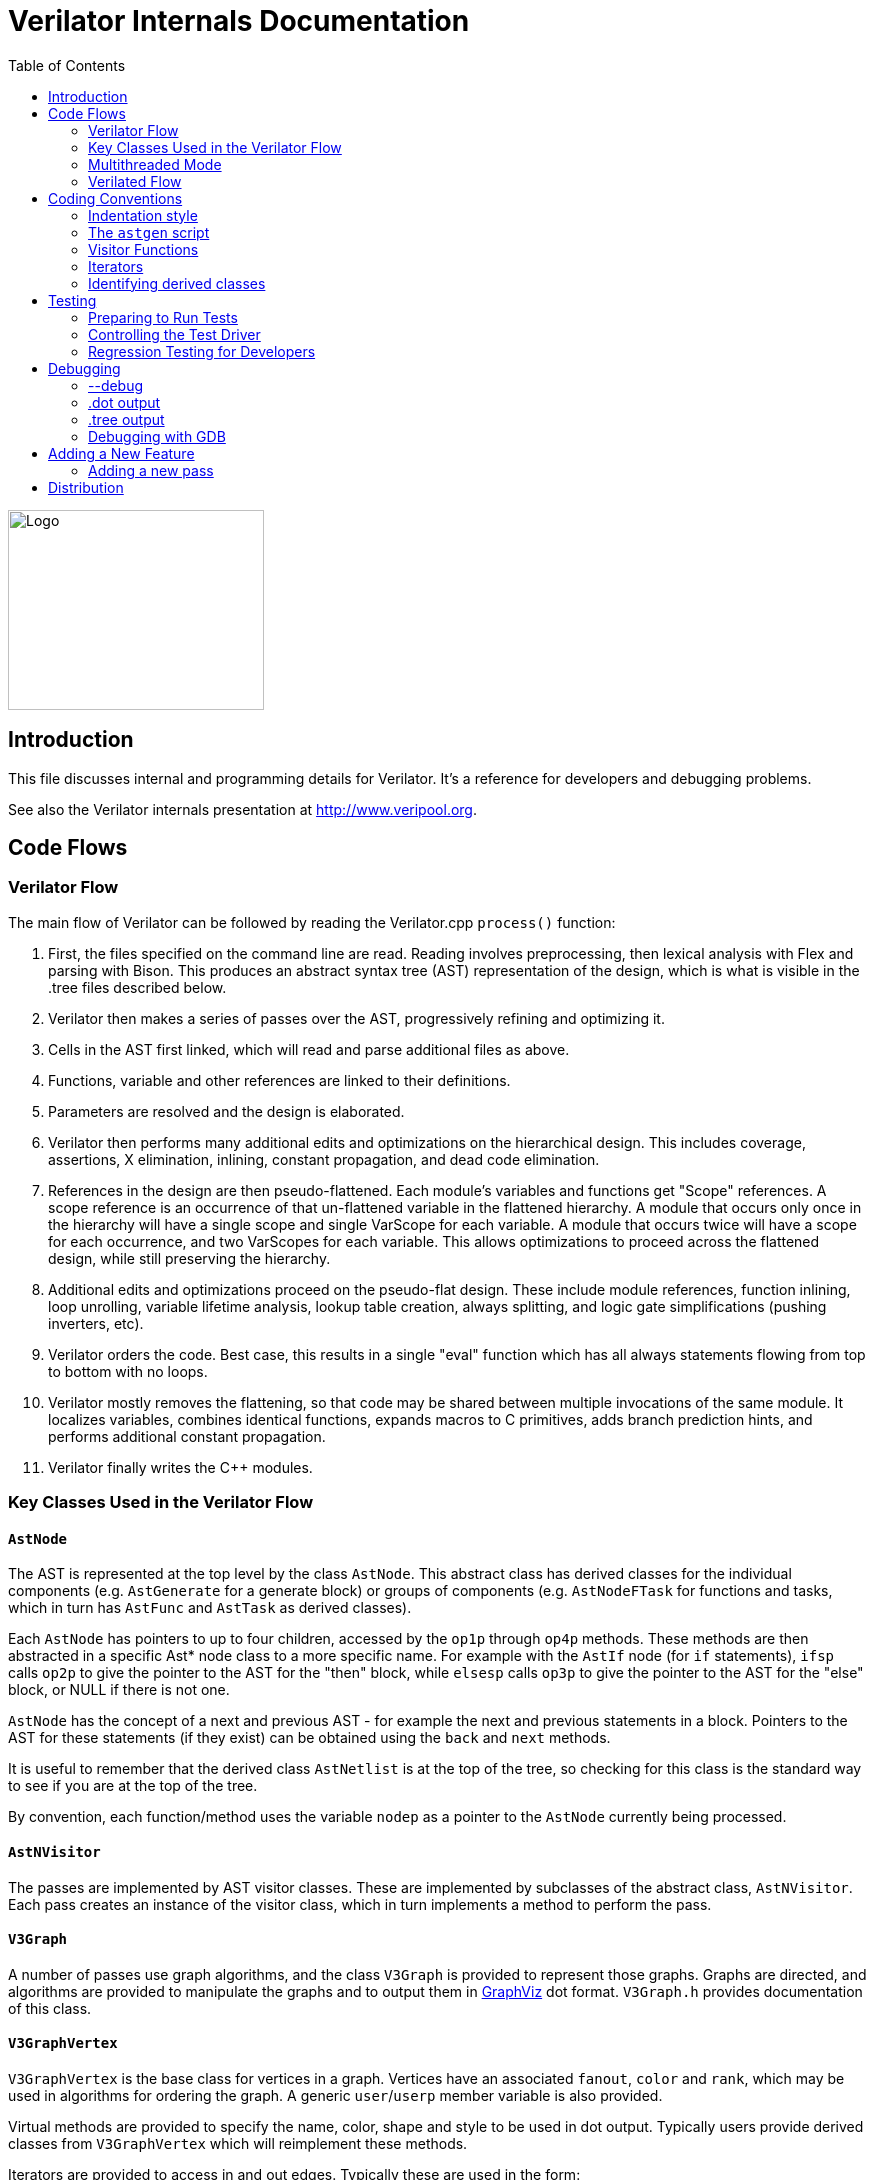 = Verilator Internals Documentation
:toc: right

// Github doesn't render unless absolute URL
image::https://www.veripool.org/img/verilator_256_200_min.png[Logo,256,200,role="right"]

== Introduction

This file discusses internal and programming details for Verilator.  It's a
reference for developers and debugging problems.

See also the Verilator internals presentation at http://www.veripool.org.

== Code Flows

=== Verilator Flow

The main flow of Verilator can be followed by reading the Verilator.cpp
`process()` function:

. First, the files specified on the command line are read.  Reading
involves preprocessing, then lexical analysis with Flex and parsing with
Bison.  This produces an abstract syntax tree (AST) representation of the
design, which is what is visible in the .tree files described below.

. Verilator then makes a series of passes over the AST, progressively
refining and optimizing it.

. Cells in the AST first linked, which will read and parse additional files
as above.

. Functions, variable and other references are linked to their definitions.

. Parameters are resolved and the design is elaborated.

. Verilator then performs many additional edits and optimizations on the
hierarchical design.  This includes coverage, assertions, X elimination,
inlining, constant propagation, and dead code elimination.

. References in the design are then pseudo-flattened.  Each module's
variables and functions get "Scope" references.  A scope reference is an
occurrence of that un-flattened variable in the flattened hierarchy.  A
module that occurs only once in the hierarchy will have a single scope and
single VarScope for each variable.  A module that occurs twice will have a
scope for each occurrence, and two VarScopes for each variable.  This
allows optimizations to proceed across the flattened design, while still
preserving the hierarchy.

. Additional edits and optimizations proceed on the pseudo-flat design.
These include module references, function inlining, loop unrolling,
variable lifetime analysis, lookup table creation, always splitting, and
logic gate simplifications (pushing inverters, etc).

. Verilator orders the code.  Best case, this results in a single "eval"
function which has all always statements flowing from top to bottom with no
loops.

. Verilator mostly removes the flattening, so that code may be shared
between multiple invocations of the same module.  It localizes variables,
combines identical functions, expands macros to C primitives, adds branch
prediction hints, and performs additional constant propagation.

. Verilator finally writes the C++ modules.

=== Key Classes Used in the Verilator Flow

==== `AstNode`

The AST is represented at the top level by the class `AstNode`. This
abstract class has derived classes for the individual components
(e.g. `AstGenerate` for a generate block) or groups of components
(e.g. `AstNodeFTask` for functions and tasks, which in turn has `AstFunc`
and `AstTask` as derived classes).

Each `AstNode` has pointers to up to four children, accessed by the `op1p`
through `op4p` methods.  These methods are then abstracted in a specific
Ast* node class to a more specific name.  For example with the `AstIf` node
(for `if` statements), `ifsp` calls `op2p` to give the pointer to the AST
for the "then" block, while `elsesp` calls `op3p` to give the pointer to
the AST for the "else" block, or NULL if there is not one.

`AstNode` has the concept of a next and previous AST - for example the next
and previous statements in a block. Pointers to the AST for these
statements (if they exist) can be obtained using the `back` and `next`
methods.

It is useful to remember that the derived class `AstNetlist` is at the top
of the tree, so checking for this class is the standard way to see if you
are at the top of the tree.

By convention, each function/method uses the variable `nodep` as a pointer
to the `AstNode` currently being processed.

==== `AstNVisitor`

The passes are implemented by AST visitor classes.  These are implemented
by subclasses of the abstract class, `AstNVisitor`. Each pass creates an
instance of the visitor class, which in turn implements a method to perform
the pass.

==== `V3Graph`

A number of passes use graph algorithms, and the class `V3Graph` is
provided to represent those graphs. Graphs are directed, and algorithms are
provided to manipulate the graphs and to output them in
http://www.graphviz.org/[GraphViz] dot format. `V3Graph.h` provides
documentation of this class.

==== `V3GraphVertex`

`V3GraphVertex` is the base class for vertices in a graph. Vertices have
an associated `fanout`, `color` and `rank`, which may be used in algorithms
for ordering the graph. A generic `user`/`userp` member variable is also
provided.

Virtual methods are provided to specify the name, color, shape and style to
be used in dot output. Typically users provide derived classes from
`V3GraphVertex` which will reimplement these methods.

Iterators are provided to access in and out edges. Typically these are used
in the form:

   for (V3GraphEdge *edgep = vertexp->inBeginp();
      edgep;
      edgep = edgep->inNextp()) {

==== `V3GraphEdge`

`V3GraphEdge` is the base class for directed edges between pairs of
vertices. Edges have an associated `weight` and may also be made
`cutable`. A generic `user`/`userp` member variable is also provided.

Accessors, `fromp` and `top` return the "from" and "to" vertices
respectively.

Virtual methods are provided to specify the label, color and style to be
used in dot output. Typically users provided derived classes from
`V3GraphEdge` which will reimplement these methods.

==== `V3GraphAlg`

This is the base class for graph algorithms. It implements a `bool` method,
`followEdge` which algorithms can use to decide whether an edge is
followed. This method returns true if the graph edge has weight greater
than one and a user function, `edgeFuncp` (supplied in the constructor)
returns `true`.

A number of predefined derived algorithm classes and access methods are
provided and documented in `V3GraphAlg.cpp`.

=== Multithreaded Mode

In `--threads` mode, the frontend of the Verilator pipeline is the same as
serial mode, up until V3Order.

`V3Order` builds a fine-grained, statement-level dependency graph that
governs the ordering of code within a single `eval()` call. In serial mode,
that dependency graph is used to order all statements into a total serial
order.  In parallel mode, the same dependency graph is the starting point
for a partitioner (`V3Partition`).

The partitioner's goal is to coarsen the fine-grained graph into a coarser
graph, while maintaining as much available parallelism as possible. Often
the partitioner can transform an input graph with millions of nodes into a
coarsened execution graph with a few dozen nodes, while maintaining enough
parallelism to take advantage of a modern multicore CPU. Runtime
synchronization cost is not prohibitive with so few nodes.

==== Partitioning

Our partitioner is similar to the one Vivek Sarkar described in his 1989
paper _Partitioning and Scheduling Parallel Programs for Multiprocessors_.

Let's define some terms:

==== Par Factor

The available parallelism or "par-factor" of a DAG is the total cost to
execute all nodes, divided by the cost to execute the longest critical path
through the graph. This is the speedup you would get from running the graph
in parallel, if given infinite CPU cores available and communication and
synchronization are zero.

==== Macro Task

When the partitioner coarsens the graph, it combines nodes together. Each
fine-grained node represents an atomic "task"; combined nodes in the
coarsened graph are "macro-tasks". This term comes from Sarkar. Each
macro-task executes from start to end on one processor, without any
synchronization to any other macro-task during its
execution. (Synchronization only happens before the macro-task begins or
after it ends.)

==== Edge Contraction

Verilator's partitioner, like Sarkar's, primarily relies on "edge
contraction" to coarsen the graph. It starts with one macro-task per atomic
task and iteratively combines pairs of edge-connected macro-tasks.

==== Local Critical Path

Each node in the graph has a "local" critical path. That's the critical
path from the start of the graph to the start of the node, plus the node's
cost, plus the critical path from the end of the node to the end of the
graph.

Sarkar calls out an important trade-off: coarsening the graph reduces
runtime synchronization overhead among the macro-tasks, but it tends to
increase the critical path through the graph and thus reduces par-factor.

Sarkar's partitioner, and ours, chooses pairs of macro-tasks to merge such
that the growth in critical path is minimized. Each candidate merge would
result in a new node, which would have some local critical path. We choose
the candidate that would produce the shortest local critical path. Repeat
until par-factor falls to a target threshold. It's a greedy algorithm, and
it's not guaranteed to produce the best partition (which Sarkar proves is
NP-hard).

==== Estimating Logic Costs

To compute the cost of any given path through the graph, Verilator
estimates an execution cost for each task. Each macro-task has an execution
cost which is simply the sum of its tasks' costs. We assume that
communication overhead and synchronization overhead are zero, so the cost
of any given path through the graph is simply the sum of macro-task
execution costs. Sarkar does almost the same thing, except that he has
nonzero estimates for synchronization costs.

Verilator's cost estimates are assigned by `InstrCountCostVisitor`.  This
class is perhaps the most fragile piece of the multithread implementation.
It's easy to have a bug where you count something cheap (eg. accessing one
element of a huge array) as if it were expensive (eg. by counting it as if
it were an access to the entire array.) Even without such gross bugs, the
estimates this produce are only loosely predictive of actual runtime cost.
Multithread performance would be better with better runtime costs
estimates.  This is an area to improve.

==== Scheduling Macro-Tasks at Runtime

After coarsening the graph, we must schedule the macro-tasks for runtime.
Sarkar describes two options: you can dynamically schedule tasks at
runtime, with a runtime graph follower. Sarkar calls this the
"macro-dataflow model."  Verilator does not support this; early experiments
with this approach had poor performance.

The other option is to statically assign macro-tasks to threads, with each
thread running its macro-tasks in a static order. Sarkar describes this in
Chapter 5. Verilator takes this static approach. The only dynamic aspect is
that each macro task may block before starting, to wait until its
prerequisites on other threads have finished.

The synchronization cost is cheap if the prereqs are done. If they're not,
fragmentation (idle CPU cores waiting) is possible. This is the major
source of overhead in this approach. The `--prof-threads` switch and the
`verilator_gantt` script can visualize the time lost to such fragmentation.

==== Locating Variables for Best Spatial Locality

After scheduling all code, we attempt to locate variables in memory such
that variables accessed by a single macro-task are close together in
memory.  This provides "spatial locality" -- when we pull in a 64-byte
cache line to access a 2-byte variable, we want the other 62 bytes to be
ones we'll also likely access soon, for best cache performance.

This turns out to be critical for performance. It should allow Verilator to
scale to very large models. We don't rely on our working set fitting in any
CPU cache; instead we essentially "stream" data into caches from
memory. It's not literally streaming, where the address increases
monotonically, but it should have similar performance characteristics, so
long as each macro-task's dataset fits in one core's local caches.

To achieve spatial locality, we tag each variable with the set of
macro-tasks that access it. Let's call this set the "footprint" of that
variable. The variables in a given module have a set of footprints. We can
order those footprints to minimize the distance between them (distance is
the number of macro-tasks that are different across any two footprints) and
then emit all variables into the struct in ordered-footprint order.

The footprint ordering is literally the traveling salesman problem, and we
use a TSP-approximation algorithm to get close to an optimal sort.

This is an old idea. Simulators designed at DEC in the early 1990s used
similar techniques to optimize both single-thread and multi-thread modes.
(Verilator does not optimize variable placement for spatial locality in
serial mode; that is a possible area for improvement.)

==== Improving Multithreaded Performance Further (a TODO list)

===== Wave Scheduling

To allow the Verilated model to run in parallel with the testbench, it
might be nice to support "wave" scheduling, in which work on a cycle begins
before `eval()` is called or continues after `eval()` returns.  For now all
work on a cycle happens during the `eval()` call, leaving Verilator's
threads idle while the testbench (everything outside `eval()`) is
working. This would involve fundamental changes within the partitioner,
however, it's probably the best bet for hiding testbench latency.

===== Efficient Dynamic Scheduling

To scale to more than a few threads, we may revisit a fully dynamic
scheduler. For large (>16 core) systems it might make sense to dedicate an
entire core to scheduling, so that scheduler data structures would fit in
its L1 cache and thus the cost of traversing priority-ordered ready lists
would not be prohibitive.

===== Static Scheduling with Runtime Repack

We could modify the static scheduling approach by gathering actual
macro-task execution times at run time, and dynamically re-packing the
macro-tasks into the threads also at run time. Say, re-pack once every
10,000 cycles or something. This has the potential to do better than our
static estimates about macro-task run times. It could potentially react to
CPU cores that aren't performing equally, due to NUMA or thermal throttling
or nonuniform competing memory traffic or whatever.

===== Clock Domain Balancing

Right now Verilator makes no attempt to balance clock domains across
macro-tasks. For a multi-domain model, that could lead to bad gantt chart
fragmentation. This could be improved if it's a real problem in practice.

===== Other Forms of MTask Balancing

The largest source of runtime overhead is idle CPUs, which happens due to
variance between our predicted runtime for each MTask and its actual
runtime. That variance is magnified if MTasks are homogeneous, containing
similar repeating logic which was generally close together in source code
and which is still packed together even after going through Verilator's
digestive tract.

If Verilator could avoid doing that, and instead would take source logic
that was close together and distribute it across MTasks, that would
increase the diversity of any given MTask, and this should reduce variance
in the cost estimates.

One way to do that might be to make various "tie breaker" comparison
routines in the sources to rely more heavily on randomness, and generally
try harder not to keep input nodes together when we have the option to
scramble things.

===== Performance Regression>

It would be nice if we had a regression of large designs, with some
diversity of design styles, to test on both single- and multi-threaded
modes. This would help to avoid performance regressions, and also to
evaluate the optimizations while minimizing the impact of parasitic noise.

===== Per-Instance Classes

If we have multiple instances of the same module, and they partition
differently (likely; we make no attempt to partition them the same) then
the variable sort will be suboptimal for either instance.  A possible
improvement would be to emit a unique class for each instance of a module,
and sort its variables optimally for that instance's code stream.

=== Verilated Flow

The evaluation loop outputted by Verilator is designed to allow a single
function to perform evaluation under most situations.

On the first evaluation, the Verilated code calls initial blocks, and then
"settles" the modules, by evaluating functions (from always statements)
until all signals are stable.

On other evaluations, the Verilated code detects what input signals have
changes.  If any are clocks, it calls the appropriate sequential functions
(from `always @ posedge` statements).  Interspersed with sequential functions
it calls combo functions (from `always @*`).  After this is complete, it
detects any changes due to combo loops or internally generated clocks, and
if one is found must reevaluate the model again.

For SystemC code, the `eval()` function is wrapped in a SystemC
`SC_METHOD`, sensitive to all inputs.  (Ideally it would only be sensitive
to clocks and combo inputs, but tracing requires all signals to cause
evaluation, and the performance difference is small.)

If tracing is enabled, a callback examines all variables in the design for
changes, and writes the trace for each change.  To accelerate this process
the evaluation process records a bitmask of variables that might have
changed; if clear, checking those signals for changes may be skipped.

== Coding Conventions

=== Indentation style

We will work with contributors to fix up indentation style issues, but it
is appreciated if you could match our style:

* All files should contain the magic header to insure standard indentation:
+
   // -*- mode: C++; c-file-style: "cc-mode" -*-
+
This sets indentation to the `cc-mode` defaults.  (Verilator predates a
CC-mode change of several years ago which overrides the defaults with GNU
style indentation; the `c-set-style` undoes that.)

* Use 4 spaces per level, and no tabs.

* Use 2 spaces between the end of source and the beginning of a comment.

* Use "mixedCapsSymbols" instead of "underlined_symbls".

* Comment every member variable.

=== The `astgen` script

Some of the code implementing passes is extremely repetitive, and must be
implemented for each sub-class of `AstNode`. However, while repetitive,
there is more variability than can be handled in C++ macros.

In Verilator this is implemented by using a Perl script, `astgen` to
pre-process the C++ code. For example in `V3Const.cpp` this is used to
implement the `visit()` functions for each binary operation using the
`TREEOP` macro.

The original C++ source code is transformed into C++ code in the `obj_opt`
and `obj_dbg` sub-directories (the former for the optimized version of
Verilator, the latter for the debug version). So for example `V3Const.cpp`
into `V3Const__gen.cpp`.

=== Visitor Functions

Verilator uses the "Visitor" design pattern to implement its refinement and
optimization passes. This allows separation of the pass algorithm from the
AST on which it operates. Wikipedia provides an introduction to the concept
at http://en.wikipedia.org/wiki/Visitor_pattern.

As noted above, all visitors are derived classes of `AstNVisitor`. All
derived classes of `AstNode` implement the `accept` method, which takes as
argument a reference to an instance or a `AstNVisitor` derived class and
applies the visit method of the `AstNVisitor` to the invoking AstNode
instance (i.e. `this`).

One possible difficulty is that a call to `accept` may perform an edit
which destroys the node it receives as argument. The
`acceptSubtreeReturnEdits` method of `AstNode` is provided to apply
`accept` and return the resulting node, even if the original node is
destroyed (if it is not destroyed it will just return the original node).

The behavior of the visitor classes is achieved by overloading the `visit`
function for the different `AstNode` derived classes. If a specific
implementation is not found, the system will look in turn for overloaded
implementations up the inheritance hierarchy. For example calling `accept`
on `AstIf` will look in turn for:

   void visit(AstIf* nodep)
   void visit(AstNodeIf* nodep)
   void visit(AstNodeStmt* nodep)
   void visit(AstNode* nodep)

There are three ways data is passed between visitor functions.

1. A visitor-class member variable.  This is generally for passing "parent"
information down to children.  `m_modp` is a common example.  It's set to
NULL in the constructor, where that node (`AstModule` visitor) sets it,
then the children are iterated, then it's cleared.  Children under an
`AstModule` will see it set, while nodes elsewhere will see it clear.  If
there can be nested items (for example an `AstFor` under an `AstFor`) the
variable needs to be save-set-restored in the `AstFor` visitor, otherwise
exiting the lower for will lose the upper for's setting.

2. User attributes.  Each `AstNode` (*Note.* The AST node, not the visitor)
has five user attributes, which may be accessed as an integer using the
`user1()` through `user5()` methods, or as a pointer (of type `AstNUser`)
using the `user1p()` through `user5p()` methods (a common technique lifted
from graph traversal packages).
+
A visitor first clears the one it wants to use by calling
`AstNode::user#ClearTree()`, then it can mark any node's `user#()` with whatever
data it wants.  Readers just call `nodep->user()`, but may need to cast
appropriately, so you'll often see `VN_CAST(nodep->userp(), SOMETYPE)`.
At the top of each visitor are comments describing how the `user()` stuff
applies to that visitor class.  For example:
+
   // NODE STATE
   // Cleared entire netlist
   //   AstModule::user1p()     // bool. True to inline this module
+
This says that at the `AstNetlist` `user1ClearTree()` is called.  Each
`AstModule`'s `user1()` is used to indicate if we're going to inline it.
+
These comments are important to make sure a `user#()` on a given `AstNode`
type is never being used for two different purposes.
+
Note that calling `user#ClearTree` is fast, it doesn't walk the tree, so
it's ok to call fairly often.  For example, it's commonly called on every
module.

3. Parameters can be passed between the visitors in close to the "normal"
function caller to callee way.  This is the second `vup` parameter of type
`AstNUser` that is ignored on most of the visitor functions.  V3Width does
this, but it proved more messy than the above and is deprecated.  (V3Width
was nearly the first module written.  Someday this scheme may be removed,
as it slows the program down to have to pass vup everywhere.)

=== Iterators

`AstNVisitor` provides a set of iterators to facilitate walking over the
tree. Each operates on the current `AstNVisitor` class (as this) and takes
an argument type `AstNode*`.

`iterate`::

Applies the `accept` method of the `AstNode` to the visitor function.

`iterateAndNextIgnoreEdit`::

Applies the `accept` method of each `AstNode` in a list (i.e. connected by
`nextp` and `backp` pointers).

`iterateAndNextNull`::

Applies the `accept` method of each `AstNode` in a list, only if the
provided node is non-NULL. If a node is edited by the call to `accept`,
apply `accept` again, until the node does not change.

`iterateListBackwards`::

Applies the `accept` method of each `AstNode` in a list, starting with the
last one.

`iterateChildren`::

Applies the `iterateAndNextNull` method on each child `op1p` through `op4p`
in turn.

`iterateChildrenBackwards`::

Applies the `iterateListBackwards` method on each child `op1p` through
`op4p` in turn.

==== Caution on Using Iterators When Child Changes

Visitors often replace one node with another node; V3Width and V3Const are
major examples.  A visitor which is the parent of such a replacement needs
to be aware that calling iteration may cause the children to change.  For
example:

   // nodep->lhsp() is 0x1234000
   iterateAndNextNull(nodep->lhsp());  // and under covers nodep->lhsp() changes
   // nodep->lhsp() is 0x5678400
   iterateAndNextNull(nodep->lhsp());

Will work fine, as even if the first iterate causes a new node to take the
place of the `lhsp()`, that edit will update `nodep->lhsp()` and the second
call will correctly see the change. Alternatively:

   lp = nodep->lhsp();
   // nodep->lhsp() is 0x1234000, lp is 0x1234000
   iterateAndNextNull(lp); **lhsp=NULL;**  // and under covers nodep->lhsp() changes
   // nodep->lhsp() is 0x5678400, lp is 0x1234000
   iterateAndNextNull(lp);

This will cause bugs or a core dump, as lp is a dangling pointer.  Thus it
is advisable to set lhsp=NULL shown in the *'s above to make sure these
dangles are avoided.  Another alternative used in special cases mostly in
V3Width is to use acceptSubtreeReturnEdits, which operates on a single node
and returns the new pointer if any.  Note acceptSubtreeReturnEdits does not
follow `nextp()` links.

   lp = acceptSubtreeReturnEdits(lp)

=== Identifying derived classes

A common requirement is to identify the specific `AstNode` class we are
dealing with. For example a visitor might not implement separate `visit`
methods for `AstIf` and `AstGenIf`, but just a single method for the base
class:

   void visit (AstNodeIf* nodep)

However that method might want to specify additional code if it is called
for `AstGenIf`. Verilator does this by providing a `VN_IS` method for each
possible node type, which returns true if the node is of that type (or
derived from that type).  So our `visit` method could use:

   if (VN_IS(nodep, AstGenIf) {
     <code specific to AstGenIf>
   }

Additionally the `VN_CAST` method converts pointers similar to C++
`dynamic_cast`. This either returns a pointer to the object cast to that
type (if it is of class `SOMETYPE`, or a derived class of `SOMETYPE`) or
else NULL.  (However, for true/false tests use `VN_IS` as that is faster.)

== Testing

For an overview of how to write a test see the BUGS section of the
Verilator primary manual.

It is important to add tests for failures as well as success (for example
to check that an error message is correctly triggered).

Tests that fail should by convention have the suffix `_bad` in their name,
and include `fails = 1` in either their `compile` or `execute` step as
appropriate.

=== Preparing to Run Tests

For all tests to pass you must install the following packages:

* SystemC to compile the SystemC outputs, see http://systemc.org

* Parallel::Forker from CPAN to run tests in parallel, you can install this
with e.g. "sudo cpan install Parallel::Forker".

* vcddiff to find differences in VCD outputs. See the readme at
https://github.com/veripool/vcddiff

=== Controlling the Test Driver

Test drivers are written in PERL. All invoke the main test driver script,
which can provide detailed help on all the features available when writing
a test driver.

   test_regress/t/driver.pl --help

For convenience, a summary of the most commonly used features is provided
here. All drivers require a call to `compile` subroutine to compile the
test. For run-time tests, this is followed by a call to the `execute`
subroutine. Both of these functions can optionally be provided with a hash
table as argument specifying additional options.

The test driver assumes by default that the source Verilog file name
matches the PERL driver name. So a test whose driver is `t/t_mytest.pl`
will expect a Verilog source file `t/t_mytest.v`. This can be changed
using the `top_filename` subroutine, for example

   top_filename("t/t_myothertest.v");

By default all tests will run with major simulators (Icarus Verilog, NC,
VCS, ModelSim, etc) as well as Verilator, to allow results to be
compared. However if you wish a test only to be used with Verilator, you
can use the following:

   scenarios(vlt => 1);

Of the many options that can be set through arguments to `compiler` and
`execute`, the following are particularly useful:

`verilator_flags2`::

A list of flags to be passed to verilator when compiling.

`fails`::

Set to 1 to indicate that the compilation or execution is intended to fail.

For example the following would specify that compilation requires two
defines and is expected to fail.

   compile (
      verilator_flags2 => ["-DSMALL_CLOCK -DGATED_COMMENT"],
      fails => 1,
      );

=== Regression Testing for Developers

Developers will also want to call ./configure with two extra flags:

`--enable-ccwarn`::

Causes the build to stop on warnings as well as errors. A good way to
ensure no sloppy code gets added, however it can be painful when it comes
to testing, since third party code used in the tests (e.g. SystemC) may not
be warning free.

`--enable-longtests`::

In addition to the standard C, SystemC examples, also run the tests in the
`test_regress` directory when using _make test_'.  This is disabled by
default as SystemC installation problems would otherwise falsely indicate a
Verilator problem.

When enabling the long tests, some additional PERL modules are needed,
which you can install using cpan.

   cpan install Unix::Processors

There are some traps to avoid when running regression tests

* When checking the MANIFEST, the test will barf on unexpected code in the
Verilator tree. So make sure to keep any such code outside the tree.

* Not all Linux systems install Perldoc by default. This is needed for the
`--help_' option to Verilator, and also for regression testing. This can be
installed using cpan:
+
   cpan install Pod::Perldoc
+
Many Linux systems also offer a standard package for this. Red
Hat/Fedora/Centos offer _perl-Pod-Perldoc_', while Debian/Ubuntu/Linux Mint
offer `perl-doc'.

* Running regression may exhaust resources on some Linux systems,
particularly file handles and user processes. Increase these to
respectively 16,384 and 4,096. The method of doing this is system
dependent, but on Fedora Linux it would require editing the
`/etc/security/limits.conf` file as root.

== Debugging

=== --debug

When you run with `--debug` there are two primary output file types placed
into the obj_dir, .tree and .dot files.

=== .dot output

Dot files are dumps of internal graphs in
http://www.graphviz.org/[Graphviz] dot format.  When a dot file is dumped,
Verilator will also print a line on stdout that can be used to format the
output, for example:

   dot -Tps -o ~/a.ps obj_dir/Vtop_foo.dot

You can then print a.ps.  You may prefer gif format, which doesn't get
scaled so can be more useful with large graphs.

For dynamic graph viewing consider ZGRViewer
http://zvtm.sourceforge.net/zgrviewer.html.  If you know of better
viewers let us know; ZGRViewer isn't great for large graphs.

=== .tree output

Tree files are dumps of the AST Tree and are produced between every major
algorithmic stage.  An example:

     NETLIST 0x90fb00 <e1> {a0}
    1: MODULE 0x912b20 <e8822> {a8}  top  L2 [P]
   *1:2: VAR 0x91a780 <e74#> {a22} @dt=0xa2e640(w32)  out_wide [O] WIRE
    1:2:1: BASICDTYPE 0xa2e640 <e2149> {e24} @dt=this(sw32)  integer kwd=integer range=[31:0]

The following summarizes the above example dump, with more detail on each
field in the section below.

[cols="20%,80%"]
|===

|`1:2:` | indicates the hierarchy of the `VAR` is the `op2p` pointer under
the `MODULE`, which in turn is the `op1p` pointer under the `NETLIST`

|`VAR` | is the AstNodeType.

| `0x91a780` | is the address of this node.

| `<e74>` | means the 74th edit to the netlist was the last modification to
this node.

| `{a22}` | indicates this node is related to line 22 in the source filename
"a", where "a" is the first file read, "z" the 26th, and "aa" the 27th.

| `@dt=0x...` | indicates the address of the data type this node contains.

| `w32` | indicates the width is 32 bits.

| `out_wide` | is the name of the node, in this case the name of the variable.

| `[O]` |  are flags which vary with the type of node, in this case it means the
variable is an output.

|===

In more detail the following fields are dumped common to all nodes. They
are produced by the `AstNode::dump()` method:

Tree Hierarchy::

The dump lines begin with numbers and colons to indicate the child node
hierarchy.  As noted above, `AstNode` has lists of items at the same level
in the AST, connected by the `nextp()` and `prevp()` pointers. These appear
as nodes at the same level. For example after inlining:

    NETLIST 0x929c1c8 <e1> {a0} w0
   1: MODULE 0x92bac80 <e3144> {e14} w0  TOP_t  L1 [P]
   1:1: CELLINLINE 0x92bab18 <e3686#> {e14} w0  v -> t
   1:1: CELLINLINE 0x92bc1d8 <e3688#> {e24} w0  v__DOT__i_test_gen -> test_gen
   ...
   1: MODULE 0x92b9bb0 <e503> {e47} w0  test_gen  L3
   ...

AstNode type::

The textual name of this node AST type (always in capitals). Many of these
correspond directly to Verilog entities (for example `MODULE` and
`TASK`), but others are internal to Verilator (for example `NETLIST` and
`BASICDTYPE`).

Address of the node::

A hexadecimal address of the node in memory. Useful for examining with the
debugger.

Last edit number::

Of the form `<ennnn>` or `<ennnn#>` , where `nnnn` is the number
of the last edit to modify this node. The trailing `#` indicates the node
has been edited since the last tree dump (which typically means in the last
refinement or optimization pass). GDB can watch for this, see << /Debugging >>.

Source file and line::

Of the form `{xxnnnn}`, where C{xx} is the filename letter (or
letters) and `nnnn` is the line number within that file. The first file is
`a`, the 26th is `z`, the 27th is `aa` and so on.

User pointers::

Shows the value of the node's user1p...user5p, if non-NULL.

Data type::

Many nodes have an explicit data type.  "@dt=0x..." indicates the address
of the data type (AstNodeDType) this node uses.
+
If a data type is present and is numeric, it then prints the width of the
item. This field is a sequence of flag characters and width data as follows:
+
* `s` if the node is signed.
* `d` if the node is a double (i.e a floating point entity).
* `w` always present, indicating this is the width field.
* `u` if the node is unsized.
* `/nnnn` if the node is unsized, where `nnnn` is the minimum width.

Name of the entity represented by the node if it exists::

For example for a `VAR` it is the name of the variable.

Many nodes follow these fields with additional node specific
information. Thus the `VARREF` node will print either `[LV]` or `[RV]`
to indicate a left value or right value, followed by the node of the
variable being referred to. For example:

   1:2:1:1: VARREF 0x92c2598 <e509> {e24} w0  clk [RV] <- VAR 0x92a2e90 <e79> {e18} w0  clk [I] INPUT

In general, examine the `dump()` method in `V3AstNodes.cpp` of the node
type in question to determine additional fields that may be printed.

The `MODULE` has a list of `CELLINLINE` nodes referred to by its
`op1p()` pointer, connected by `nextp()` and `prevp()` pointers.

Similarly the `NETLIST` has a list of modules referred to by its `op1p()`
pointer.

=== Debugging with GDB

The test_regress/driver.pl script accepts `--debug --gdb` to start
Verilator under gdb and break when an error is hit or the program is about
to exit.  You can also use `--debug --gdbbt` to just backtrace and then
exit gdb. To debug the Verilated executable, use `--gdbsim`.

If you wish to start Verilator under GDB (or another debugger), then you
can use `--debug` and look at the underlying invocation of
`verilator_dbg`. For example

   t/t_alw_dly.pl --debug

shows it invokes the command:

   ../verilator_bin_dbg --prefix Vt_alw_dly --x-assign unique --debug
     -cc -Mdir obj_dir/t_alw_dly --debug-check -f input.vc t/t_alw_dly.v

Start GDB, then `start` with the remaining arguments.

   gdb ../verilator_bin_dbg
   ...
   (gdb) start --prefix Vt_alw_dly --x-assign unique --debug -cc -Mdir
             obj_dir/t_alw_dly --debug-check  -f input.vc t/t_alw_dly.v
             > obj_dir/t_alw_dly/vlt_compile.log
   ...
   Temporary breakpoint 1, main (argc=13, argv=0xbfffefa4, env=0xbfffefdc)
       at ../Verilator.cpp:615
   615         ios::sync_with_stdio();
   (gdb)

You can then continue execution with breakpoints as required.

To break at a specific edit number which changed a node (presumably to find
what made a <e####> line in the tree dumps):

   watch AstNode::s_editCntGbl==####

To print a node:

   pn nodep
   # or: call nodep->dumpGdb()  # aliased to "pn" in src/.gdbinit
   pnt nodep
   # or: call nodep->dumpTreeGdb()  # aliased to "pnt" in src/.gdbinit

When GDB halts, it is useful to understand that the backtrace will commonly
show the iterator functions between each invocation of `visit` in the
backtrace. You will typically see a frame sequence something like

   ...
   visit()
   iterateChildren()
   iterateAndNext()
   accept()
   visit()
   ...

== Adding a New Feature

Generally what would you do to add a new feature?

. File an issue (if there isn't already) so others know what you're working on.

. Make a testcase in the test_regress/t/t_EXAMPLE format, see << /TESTING >>.

. If grammar changes are needed, look at the git version of VerilogPerl's
src/VParseGrammar.y, as this grammar supports the full SystemVerilog
language and has a lot of back-and-forth with Verilator's grammar.  Copy
the appropriate rules to src/verilog.y and modify the productions.

. If a new Ast type is needed, add it to V3AstNodes.h.

. Now you can run "test_regress/t/t_{new testcase}.pl --debug" and it'll
probably fail but you'll see a test_regress/obj_dir/t_{newtestcase}/*.tree
file which you can examine to see if the parsing worked. See also the
sections above on debugging.

. Modify the later visitor functions to process the new feature as needed.

=== Adding a new pass

For more substantial changes you may need to add a new pass. The simplest
way to do this is to copy the `.cpp` and `.h` files from an existing
pass. You'll need to add a call into your pass from the `process()`
function in `src/verilator.cpp`.

To get your pass to build you'll need to add its binary filename to the
list in `src/Makefile_obj.in` and reconfigure.

== Distribution

Copyright 2008-2019 by Wilson Snyder.  Verilator is free software; you can
redistribute it and/or modify it under the terms of either the GNU Lesser
General Public License Version 3 or the Perl Artistic License Version 2.0.
